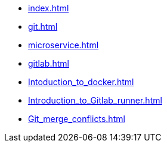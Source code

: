 * xref:index.adoc[]
* xref:git.adoc[]
* xref:microservice.adoc[]
* xref:gitlab.adoc[]
* xref:Intoduction_to_docker.adoc[]
* xref:Introduction_to_Gitlab_runner.adoc[]
* xref:Git_merge_conflicts.adoc[]
